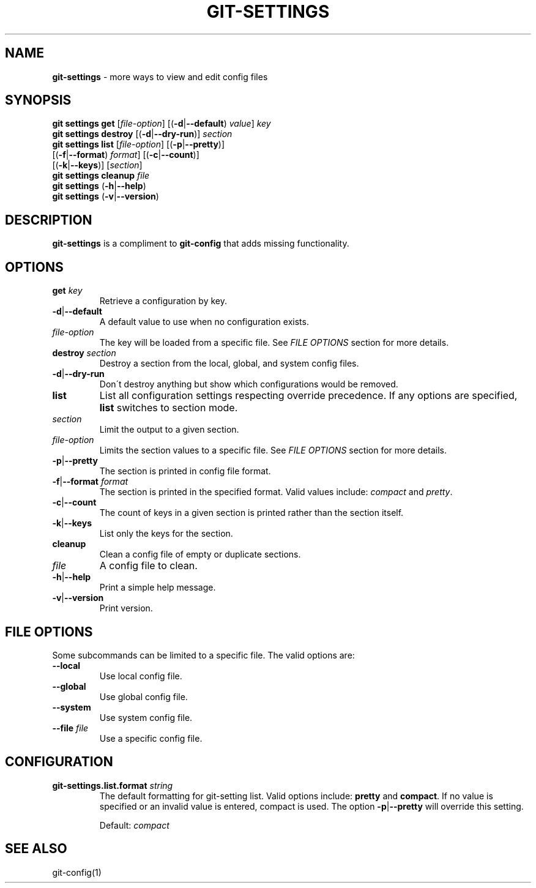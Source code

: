 .\" generated with Ronn/v0.7.3
.\" http://github.com/rtomayko/ronn/tree/0.7.3
.
.TH "GIT\-SETTINGS" "1" "March 2016" "" ""
.
.SH "NAME"
\fBgit\-settings\fR \- more ways to view and edit config files
.
.SH "SYNOPSIS"
\fBgit settings get\fR [\fIfile\-option\fR] [(\fB\-d\fR|\fB\-\-default\fR) \fIvalue\fR] \fIkey\fR
.
.br
\fBgit settings destroy\fR [(\fB\-d\fR|\fB\-\-dry\-run\fR)] \fIsection\fR
.
.br
\fBgit settings list\fR [\fIfile\-option\fR] [(\fB\-p\fR|\fB\-\-pretty\fR)]
.
.br
\~\~\~\~\~\~\~\~\~\~\~\~\~\~\~\~\~\~[(\fB\-f\fR|\fB\-\-format\fR) \fIformat\fR] [(\fB\-c\fR|\fB\-\-count\fR)]
.
.br
\~\~\~\~\~\~\~\~\~\~\~\~\~\~\~\~\~\~[(\fB\-k\fR|\fB\-\-keys\fR)] [\fIsection\fR]
.
.br
\fBgit settings cleanup\fR \fIfile\fR
.
.br
\fBgit settings\fR (\fB\-h\fR|\fB\-\-help\fR)
.
.br
\fBgit settings\fR (\fB\-v\fR|\fB\-\-version\fR)
.
.SH "DESCRIPTION"
\fBgit\-settings\fR is a compliment to \fBgit\-config\fR that adds missing functionality\.
.
.SH "OPTIONS"
.
.TP
\fBget\fR \fIkey\fR
Retrieve a configuration by key\.
.
.TP
\fB\-d\fR|\fB\-\-default\fR
A default value to use when no configuration exists\.
.
.TP
\fIfile\-option\fR
The key will be loaded from a specific file\. See \fB\fIFILE OPTIONS\fR\fR section for more details\.

.
.TP
\fBdestroy\fR \fIsection\fR
Destroy a section from the local, global, and system config files\.
.
.TP
\fB\-d\fR|\fB\-\-dry\-run\fR
Don\'t destroy anything but show which configurations would be removed\.

.
.TP
\fBlist\fR
List all configuration settings respecting override precedence\. If any options are specified, \fBlist\fR switches to section mode\.
.
.TP
\fIsection\fR
Limit the output to a given section\.
.
.TP
\fIfile\-option\fR
Limits the section values to a specific file\. See \fB\fIFILE OPTIONS\fR\fR section for more details\.
.
.TP
\fB\-p\fR|\fB\-\-pretty\fR
The section is printed in config file format\.
.
.TP
\fB\-f\fR|\fB\-\-format\fR \fIformat\fR
The section is printed in the specified format\. Valid values include: \fIcompact\fR and \fIpretty\fR\.
.
.TP
\fB\-c\fR|\fB\-\-count\fR
The count of keys in a given section is printed rather than the section itself\.
.
.TP
\fB\-k\fR|\fB\-\-keys\fR
List only the keys for the section\.

.
.TP
\fBcleanup\fR
Clean a config file of empty or duplicate sections\.
.
.TP
\fIfile\fR
A config file to clean\.

.
.TP
\fB\-h\fR|\fB\-\-help\fR
Print a simple help message\.
.
.TP
\fB\-v\fR|\fB\-\-version\fR
Print version\.
.
.SH "FILE OPTIONS"
Some subcommands can be limited to a specific file\. The valid options are:
.
.TP
\fB\-\-local\fR
Use local config file\.
.
.TP
\fB\-\-global\fR
Use global config file\.
.
.TP
\fB\-\-system\fR
Use system config file\.
.
.TP
\fB\-\-file\fR \fIfile\fR
Use a specific config file\.
.
.SH "CONFIGURATION"
.
.TP
\fBgit\-settings\.list\.format\fR \fIstring\fR
The default formatting for git\-setting list\. Valid options include: \fBpretty\fR and \fBcompact\fR\. If no value is specified or an invalid value is entered, compact is used\. The option \fB\-p\fR|\fB\-\-pretty\fR will override this setting\.
.
.IP
Default: \fIcompact\fR
.
.SH "SEE ALSO"
git\-config(1)
